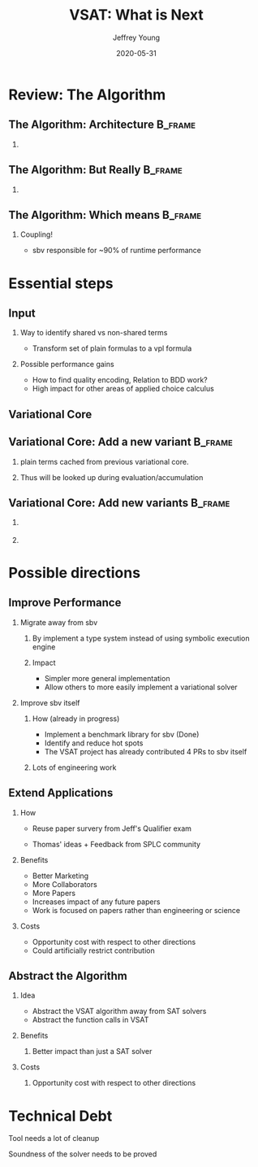 #+TITLE:     VSAT: What is Next
#+AUTHOR:    Jeffrey Young
#+EMAIL:     youngjef@oregonstate.edu
#+DATE:      2020-05-31
#+DESCRIPTION:
#+KEYWORDS:
#+LANGUAGE:  en
#+OPTIONS:   H:2 TeX:t LaTeX:t skip:nil d:nil todo:t pri:nil tags:not-in-toc
#+BEAMER_FRAME_LEVEL: 2
#+COLUMNS: %40ITEM %10BEAMER_env(Env) %9BEAMER_envargs(Env Args) %4BEAMER_col(Col) %10BEAMER_extra(Extra)
#+latex_header: \AtBeginSection[]{\begin{frame}<beamer>\frametitle{Topic}\tableofcontents[currentsection]\end{frame}}
#+LaTeX_CLASS: beamer
#+LaTeX_CLASS_OPTIONS: [presentation]
#+BEAMER_THEME: boxes
#+INFOJS_OPT: view:nil toc:nil ltoc:t mouse:underline buttons:0 path:https://orgmode.org/org-info.js
#+LATEX_HEADER: \input{header}

* Review: The Algorithm

** The Algorithm: Architecture                                      :B_frame:
   :PROPERTIES:
   :BEAMER_env: frame
   :END:
  #+begin_export latex
  % layers
  \pgfdeclarelayer{background}
  \pgfdeclarelayer{foreground}
  \pgfdeclarelayer{background,main,foreground}

  % styles
  \tikzstyle{nd}=[rectangle, draw, fill=white, text width=7em,text centered, minimum height=2.5em, scale=0.8]
  \tikzstyle{ann}=[above, text width=5em]
  \tikzstyle{lbl} = [scale=0.8,text width=7em, text centered]
   \def\blockdist{2.3}
   \def\edgedist{2.5}

   \begin{picture}(320,200)
   % \put(-14, 5){
   \put(-14, -10){
   \begin{tikzpicture}[node distance=4.5cm,>=latex']
    %% Nodes
    \node (toIL)  [nd] {Parse to IL};
    \node (AccEv) [nd, right of=toIR]  {Evaluation \\ Accumulation};
    \node (input) [lbl, above=0.5cm of toIL] {vpl};

    \node (solve) [nd, right of=AccEv] {Solve VCore};
    \node (VModel) [nd, below=2.5cm of solve] {VModel \\ Constructor};
    \node (output) [lbl, below=0.5cm of VModel] {Variational \\ Model};

    %% Arrows
    \draw [draw, ->] (input) -- node {} (toIL);
    \draw [draw, ->] (toIL) -- node {} (AccEv);
    \draw [draw, ->] (AccEv) -- node {} (solve);
    \path[]
      (solve) edge [->,bend right=45] node {} (VModel)
      (solve) edge [->,bend right=35] node {} (VModel)
      (solve) edge [->,bend right=25] node {} (VModel)

      (solve) edge [->,bend left=25] node {} (VModel)
      (solve) edge [->,bend left=35] node {} (VModel)
      (solve) edge [->,bend left=45] node {} (VModel);
    \draw [draw, ->] (VModel) -- node {} (output);
  \end{tikzpicture}
  }
  \end{picture}
  #+end_export
*** \phantom{m}

** The Algorithm: But Really                                        :B_frame:
   :PROPERTIES:
   :BEAMER_env: frame
   :END:
  #+begin_export latex
  % layers
  \pgfdeclarelayer{background}
  \pgfdeclarelayer{foreground}
  \pgfdeclarelayer{background,main,foreground}

  % styles
  % \tikzstyle{nd}=[rectangle, fill=blue!20, text width=7em,text centered, minimum height=2.5em]
  \tikzstyle{nd}=[rectangle, draw, fill=white, text width=7em,text centered, minimum height=2.5em, scale=0.8]
  \tikzstyle{ann}=[above, text width=5em]
  \tikzstyle{lbl} = [scale=0.8,text width=7em, text centered]
   \def\blockdist{2.3}
   \def\edgedist{2.5}

   \begin{picture}(320,200)
   \put(-25, -10){
   \begin{tikzpicture}[node distance=4.5cm,>=latex']
    %% Nodes
    \node (toIL)  [nd] {Parse to IL};
    \node (AccEv) [nd, right of=toIR]  {Evaluation \\ Accumulation};
    \node (input) [lbl, above=0.5cm of toIL] {vpl};
    \node (pls)   [lbl, above right=0.25cm of input] {$\{pl_{0}, pl_{1}, \ldots pl_{n}\}$};
    %%\node (VModel) [nd] at (7.2,-2) {VModel \\ Constructor};

    \node (solve) [nd, right of=AccEv] {Solve VCore};
    \node (VModel) [nd, below=2.5cm of solve] {VModel \\ Constructor};
    \node (output) [lbl, below=0.5cm of VModel] {Variational \\ Model};

    %% labels
    \node (SymExlbl) [lbl, below right=0.3cm and -0.5cm of toIL] {Symbolic \\ Execution};
    \node (Solvelbl) [lbl, right=-0.3cm of solve] {Actual \\ Execution};
    \node (sbvLbl)   [lbl, below=0.45cm of SymExlbl] {SBV};

    %% Arrows
    \draw [draw, ->] (input) -- node {} (toIL);
    \draw [draw, ->] (toIL) -- node {} (AccEv);
    \draw [draw, ->] (AccEv) -- node {} (solve);
    \path[]
      (solve) edge [->,bend right=45] node {} (VModel)
      (solve) edge [->,bend right=35] node {} (VModel)
      (solve) edge [->,bend right=25] node {} (VModel)

      (solve) edge [->,bend left=25] node {} (VModel)
      (solve) edge [->,bend left=35] node {} (VModel)
      (solve) edge [->,bend left=45] node {} (VModel);
    \draw [draw, ->] (VModel) -- node {} (output);
    \path[]
      (pls) edge [->,bend right=45] node {} (input)
      (pls) edge [->,bend right=35] node {} (input)
      (pls) edge [->,bend right=25] node {} (input);


   %% Background
   \begin{pgfonlayer}{background}
     % sym ex
     \path (toIL.west |- AccEv.north)+(-0.25,0.3) node (a) {};
     \path (SymExlbl.south -| AccEv.east)+(0.25,0.0) node (b) {};

     % act ex
     \path (solve.north west)+(-0.125,0.15) node (c) {};
     \path (Solvelbl.south east)+(-0.3,-0.15) node (d) {};

     % sbv
     \path (sbvLbl.south -| Solvelbl. sourth east)+(-0.3,-0.15) node (e) {};

     % boxes
     \path[fill=blue!20,rounded corners, draw=black!50, dashed] (a) rectangle (e);
     \path[fill=yellow!20,rounded corners, draw=black!50, dashed] (a) rectangle (b);
     \path[fill=red!20,rounded corners, draw=black!50, dashed] (c) rectangle (d);

     % \node[background, fill=blue!20, draw=black!20, dashed, rounded corners
     % , fit={(frontend) (toIL) (AccEV) ($(solve.west)+(3.0,-1.5)$)}, label=below:sbv] {};
     % \node[background, fill=yellow!20, draw=black!50, dashed, rounded corners, fit=(toIL) (AccEv), label=below:\nodeSymbolic Execution] {};
     % \node[background, fill=red!20, draw=black!50, dashed, rounded corners, fit=(solve) (solve), label=right:Actual \\ Execution] {};

   \end{pgfonlayer}

  \end{tikzpicture}
  }
  \end{picture}
  #+end_export

*** \phantom{m}
** The Algorithm: Which means                                       :B_frame:
   :PROPERTIES:
   :BEAMER_env: frame
   :END:
  #+begin_export latex
  % layers
  \pgfdeclarelayer{background}
  \pgfdeclarelayer{foreground}
  \pgfdeclarelayer{background,main,foreground}

  % styles
  % \tikzstyle{nd}=[rectangle, fill=blue!20, text width=7em,text centered, minimum height=2.5em]
  \tikzstyle{nd}=[rectangle, draw, fill=white, text width=7em,text centered, minimum height=2.5em, scale=0.8]
  \tikzstyle{ann}=[above, text width=5em]
  \tikzstyle{lbl} = [scale=0.8,text width=7em, text centered]
   \def\blockdist{2.3}
   \def\edgedist{2.5}

   \begin{picture}(320,200)
   \put(-25, -10){
   \begin{tikzpicture}[node distance=4.5cm,>=latex']
    %% Nodes
    \node (toIL)  [nd] {Parse to IL};
    \node (AccEv) [nd, right of=toIR]  {Evaluation \\ Accumulation};
    \node (input) [lbl, above=0.5cm of toIL] {vpl};
    \node (pls)   [lbl, above right=0.25cm of input] {$\{pl_{0}, pl_{1}, \ldots pl_{n}\}$};
    %%\node (VModel) [nd] at (7.2,-2) {VModel \\ Constructor};

    \node (solve) [nd, right of=AccEv] {Solve VCore};
    \node (VModel) [nd, below=2.5cm of solve] {VModel \\ Constructor};
    \node (output) [lbl, below=0.5cm of VModel] {Variational \\ Model};

    %% labels
    \node (SymExlbl) [lbl, below right=0.3cm and -0.5cm of toIL] {Symbolic \\ Execution};
    \node (Solvelbl) [lbl, right=-0.3cm of solve] {Actual \\ Execution};
    \node (sbvLbl)   [lbl, below=0.45cm of SymExlbl] {SBV};

    %% Arrows
    \draw [draw, ->] (input) -- node {} (toIL);
    \draw [draw, ->] (toIL) -- node {} (AccEv);
    \draw [draw, ->] (AccEv) -- node {} (solve);
    \path[]
      (solve) edge [->,bend right=45] node {} (VModel)
      (solve) edge [->,bend right=35] node {} (VModel)
      (solve) edge [->,bend right=25] node {} (VModel)

      (solve) edge [->,bend left=25] node {} (VModel)
      (solve) edge [->,bend left=35] node {} (VModel)
      (solve) edge [->,bend left=45] node {} (VModel);
    \draw [draw, ->] (VModel) -- node {} (output);
    \path[]
      (pls) edge [->,bend right=45] node {} (input)
      (pls) edge [->,bend right=35] node {} (input)
      (pls) edge [->,bend right=25] node {} (input);


   %% Background
   \begin{pgfonlayer}{background}
     % sym ex
     \path (toIL.west |- AccEv.north)+(-0.25,0.3) node (a) {};
     \path (SymExlbl.south -| AccEv.east)+(0.25,0.0) node (b) {};

     % act ex
     \path (solve.north west)+(-0.125,0.15) node (c) {};
     \path (Solvelbl.south east)+(-0.3,-0.15) node (d) {};

     % sbv
     \path (sbvLbl.south -| Solvelbl. sourth east)+(-0.3,-0.15) node (e) {};

     % boxes
     \path[fill=blue!20,rounded corners, draw=black!50, dashed] (a) rectangle (e);
     \path[fill=yellow!20,rounded corners, draw=black!50, dashed] (a) rectangle (b);
     \path[fill=red!20,rounded corners, draw=black!50, dashed] (c) rectangle (d);

     % \node[background, fill=blue!20, draw=black!20, dashed, rounded corners
     % , fit={(frontend) (toIL) (AccEV) ($(solve.west)+(3.0,-1.5)$)}, label=below:sbv] {};
     % \node[background, fill=yellow!20, draw=black!50, dashed, rounded corners, fit=(toIL) (AccEv), label=below:\nodeSymbolic Execution] {};
     % \node[background, fill=red!20, draw=black!50, dashed, rounded corners, fit=(solve) (solve), label=right:Actual \\ Execution] {};

   \end{pgfonlayer}

  \end{tikzpicture}
  }
  \end{picture}
  #+end_export

*** Coupling!
    - sbv responsible for ~90% of runtime performance

* Essential steps

** Input
  #+begin_export latex
  % layers
  \pgfdeclarelayer{background}
  \pgfdeclarelayer{foreground}
  \pgfdeclarelayer{background,main,foreground}

  % styles
  % \tikzstyle{nd}=[rectangle, fill=blue!20, text width=7em,text centered, minimum height=2.5em]
  \tikzstyle{nd}=[rectangle, draw, fill=white, text width=7em,text centered, minimum height=2.5em, scale=0.8]
  \tikzstyle{ann}=[above, text width=5em]
  \tikzstyle{lbl} = [scale=0.8,text width=7em, text centered]
   \def\blockdist{2.3}
   \def\edgedist{2.5}

   \begin{picture}(320,100)
   \put(0, 0){
   \begin{tikzpicture}
   \node (pls) {%
   $\begin{aligned}
   \color{blue}c_{0.0} &\wedge c_{0.1} \wedge c_{0.2} \ldots c_{0.n}\\
   c_{1.0} &\wedge \textcolor{red}{c_{1.1}} \wedge c_{1.2} \ldots c_{1.n}\\
   \vdots\\
   c_{m.0} &\wedge \textcolor{blue}{c_{m.1}} \wedge c_{m.2} \ldots c_{m.n}
   \end{aligned}$};
  % \begin{tikzpicture}[node distance=4.5cm,>=latex']
  %  %% Nodes
    % \node (input) [lbl] at (8,-10) {vpl};
    \node (input) [lbl, right=3cm of pls] {vpl};
    %% Arrows
    \path[]
      (pls) edge [->,bend right=45] node {} (input)
      (pls) edge [->,bend right=35] node {} (input)
      (pls) edge [->,bend right=25] node {} (input);
  \end{tikzpicture}
  }
  \end{picture}
  #+end_export

*** Way to identify shared vs non-shared terms
    - Transform set of plain formulas to a vpl formula

*** Possible performance gains
    - How to find quality encoding, Relation to BDD work?
    - High impact for other areas of applied choice calculus

** Variational Core
   #+begin_export latex
   \begin{picture}(320,250)
   \put(6,116){\begin{tikzpicture}
   \Tree [.$\vee$ [.$\vee$ [.$\chc[A]{}$ ] [. $s_{0}$ ] ]
         [.$\wedge$ [.$\chc[D]{}$ ][.$\wedge$ [. $\chc[B]{}$ ][ .$s_{1}$ ] ] ] ]
   \end{tikzpicture}}
   \put(150,220){\begin{minipage}[t]{0.6\linewidth}
   \begin{itemize}
       \item Essential structure of variation in the input
       \item Way to soundly compile plain sub-trees to either a promised computation (Accumulation)
       \item Way to soundly compile plain sub-trees to a result (Evaluation)
       \item Way to select an alternative in the Variational Core
   \end{itemize}
   \end{minipage}}
   \end{picture}
   #+end_export
** Variational Core: Add a new variant                              :B_frame:
   :PROPERTIES:
   :BEAMER_env: frame
   :END:
   #+begin_export latex
   \begin{picture}(320,150)
   \put(0,80){
      \begin{tikzpicture}
      \node (old) {\Tree [.$\vee$ [.$\vee$ [.$\chc[A]{}$ ] [. $s_{0}$ ] ]
                               [.$\wedge$ [.$\chc[D]{}$ ][.$\wedge$ [. $\chc[B]{}$ ][ .$s_{1}$ ] ] ] ]};
      \node (wedge) [right=0.25cm of old] {$\bigwedge$};
      \node (new) [right=0.25cm of wedge] {$c_{m+1.0} \wedge \textcolor{blue}{\chc[C]{c_{m+1.2},T}} \wedge \ldots \wedge c_{m+1.n}$}
      \end{tikzpicture}}
   \end{picture}
   #+end_export
*** plain terms cached from previous variational core.
*** Thus will be looked up during evaluation/accumulation

** Variational Core: Add new variants                               :B_frame:
   :PROPERTIES:
   :BEAMER_env: frame
   :END:
   #+begin_export latex
   \begin{picture}(320,150)
   \put(0,10){
      \begin{tikzpicture}

      \Tree [.$\wedge$ [.$\vee$ [.$\vee$ [.$\chc[A]{}$ ] [. $s_{0}$ ] ]
                         [.$\wedge$ [.$\chc[D]{}$ ][.$\wedge$ [. $\chc[B]{}$ ][ .$s_{1}$ ] ] ] ]
            .NP \node(wh)[rectangle,fill=blue!20,draw,minimum height=20mm, yshift=-2em]{\textcolor{blue}{$VCore_{m+1}$}};]
      \end{tikzpicture}}
   \end{picture}
   #+end_export
*** \phantom{m}
*** \phantom{m}


# ** Output
#    - Way to synthesize plain results into a variational result
#    - A way to configure a variational result

* Possible directions

** Improve Performance

*** Migrate away from sbv

**** By implement a type system instead of using symbolic execution engine

**** Impact
     - Simpler more general implementation
     - Allow others to more easily implement a variational solver


*** Improve sbv itself

**** How (already in progress)
     - Implement a benchmark library for sbv (Done)
     - Identify and reduce hot spots
     - The VSAT project has already contributed 4 PRs to sbv itself
**** Lots of engineering work

** Extend Applications

*** How

    - Reuse paper survery from Jeff's Qualifier exam

    - Thomas' ideas + Feedback from SPLC community

*** Benefits

    - Better Marketing
    - More Collaborators
    - More Papers
    - Increases impact of any future papers
    - Work is focused on papers rather than engineering or science


*** Costs
    - Opportunity cost with respect to other directions
    - Could artificially restrict contribution

** Abstract the Algorithm

*** Idea
    - Abstract the VSAT algorithm away from SAT solvers
    - Abstract the function calls in VSAT


*** Benefits

**** Better impact than just a SAT solver

*** Costs

**** Opportunity cost with respect to other directions

* Technical Debt

*** Tool needs a lot of cleanup

*** Soundness of the solver needs to be proved
